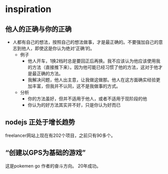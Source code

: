 * inspiration
** 他人的正确与你的正确
  - 人都有自己的想法，按照自己的想法做事，才是最正确的。不要强加自己的意志到他人，即使这是你认为绝对‘正确’的。
    - 例子
      - 他人开车，1换2档时总是要回正后再换。我不应该认为他应该使用我的方法（直接推下来）。因为他可能已经习惯了他的方法，这对于他才是最正确的方法。
      - 我解决问题，他人出主意，让我做这做那。他人在这方面确实经验更加丰富，但我并不认同，这不是我做事的方式。
    - 分析
      - 你的方法虽好，但并不适用于他人，或者不适用于现阶段的他
      - 你认为的好方法其实并不好，只是你认为好而已
** nodejs 正处于增长趋势
   freelancer网站上现在有202个项目，之前只有90多个。
** “创建以GPS为基础的游戏”
   这是pokemen go 作者的奋斗方向。 20年成功。